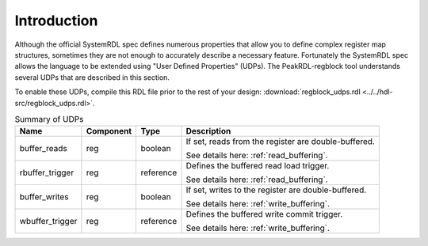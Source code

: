 Introduction
============

Although the official SystemRDL spec defines numerous properties that allow you
to define complex register map structures, sometimes they are not enough to
accurately describe a necessary feature. Fortunately the SystemRDL spec allows
the language to be extended using "User Defined Properties" (UDPs). The
PeakRDL-regblock tool understands several UDPs that are described in this
section.

To enable these UDPs, compile this RDL file prior to the rest of your design:
:download:`regblock_udps.rdl <../../hdl-src/regblock_udps.rdl>`.

.. list-table:: Summary of UDPs
    :header-rows: 1

    *   - Name
        - Component
        - Type
        - Description

    *   - buffer_reads
        - reg
        - boolean
        - If set, reads from the register are double-buffered.

          See details here: :ref:`read_buffering`.

    *   - rbuffer_trigger
        - reg
        - reference
        - Defines the buffered read load trigger.

          See details here: :ref:`read_buffering`.

    *   - buffer_writes
        - reg
        - boolean
        - If set, writes to the register are double-buffered.

          See details here: :ref:`write_buffering`.

    *   - wbuffer_trigger
        - reg
        - reference
        - Defines the buffered write commit trigger.

          See details here: :ref:`write_buffering`.
